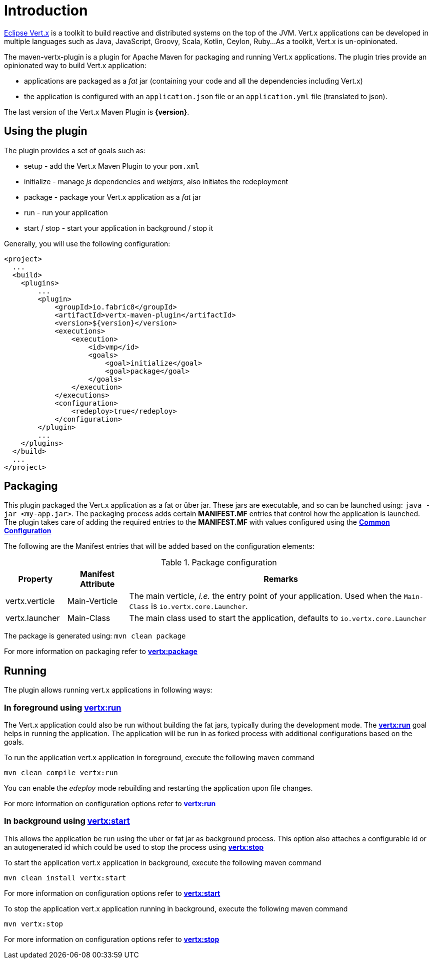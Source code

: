 
= Introduction

http://vertx.io/[Eclipse Vert.x] is a toolkit to build reactive and distributed systems on the top of the JVM. Vert.x
applications can be  developed in multiple languages such as Java, JavaScript, Groovy, Scala, Kotlin, Ceylon, Ruby...
 As a toolkit, Vert.x is un-opinionated.

The maven-vertx-plugin is a plugin for Apache Maven for packaging and running Vert.x applications. The plugin tries
provide an opinionated way to build Vert.x application:

* applications are packaged as a _fat_ jar (containing your code and all the dependencies including Vert.x)
* the application is configured  with an `application.json` file or an `application.yml` file (translated to json).

The last version of the Vert.x Maven Plugin is **{version}**.

== Using the plugin

The plugin provides a set of goals such as:

* setup - add the Vert.x Maven Plugin to your `pom.xml`
* initialize - manage _js_ dependencies and _webjars_, also initiates the redeployment
* package - package your Vert.x application as a _fat_ jar
* run - run your application
* start / stop - start your application in background / stop it

Generally, you will use the following configuration:

[source,xml]
----
<project>
  ...
  <build>
    <plugins>
        ...
        <plugin>
            <groupId>io.fabric8</groupId>
            <artifactId>vertx-maven-plugin</artifactId>
            <version>${version}</version>
            <executions>
                <execution>
                    <id>vmp</id>
                    <goals>
                        <goal>initialize</goal>
                        <goal>package</goal>
                    </goals>
                </execution>
            </executions>
            <configuration>
                <redeploy>true</redeploy>
            </configuration>
        </plugin>
        ...
    </plugins>
  </build>
  ...
</project>
----

== Packaging

This plugin packaged the Vert.x application as a fat or über jar. These jars are executable, and so can be launched
using: `java -jar <my-app.jar>`.  The packaging process adds certain *MANIFEST.MF* entries that control how the
application is launched.  The plugin takes care of adding the required entries
to the *MANIFEST.MF* with values configured using the **<<common:configurations,Common Configuration>>**

The following are the Manifest entries that will be added based on the configuration elements:

.Package configuration
[cols="1,1,5"]
|===
| Property| Manifest Attribute | Remarks

| vertx.verticle
| Main-Verticle
| The main verticle, _i.e._ the entry point of your application. Used when the `Main-Class` is `io.vertx.core.Launcher`.

| vertx.launcher
| Main-Class
| The main class used to start the application, defaults to `io.vertx.core.Launcher`
|===

The package is generated using:  `mvn clean package`

For more information on packaging refer to **<<vertx:package,vertx:package>>**

== Running

The plugin allows running vert.x applications in following ways:

=== In foreground using **<<vertx:run,vertx:run>>**

:description:

The Vert.x application could also be run without building the fat jars, typically during the
development mode.  The **<<vertx:run,vertx:run>>** goal helps in running the application. The
application will be run in as forked process with additional configurations based on the goals.

To run the application vert.x application in foreground, execute the following maven command

`mvn clean compile vertx:run`

You can enable the _edeploy_ mode rebuilding and restarting the application upon file changes.

For more information on configuration options refer to  **<<vertx:run,vertx:run>>**

=== In background using **<<vertx:start,vertx:start>>**

:description:

This allows the application be run using the uber or fat jar as background process.
This option also attaches a configurable id or an autogenerated id which could be used to stop the process
using **<<vertx:stop,vertx:stop>>**

To start the application vert.x application in background, execute the following maven command

`mvn clean install vertx:start`

For more information on configuration options refer to **<<vertx:start,vertx:start>>**

To stop the application vert.x application running in background, execute the following maven command

`mvn vertx:stop`

For more information on configuration options refer to **<<vertx:stop,vertx:stop>>**
